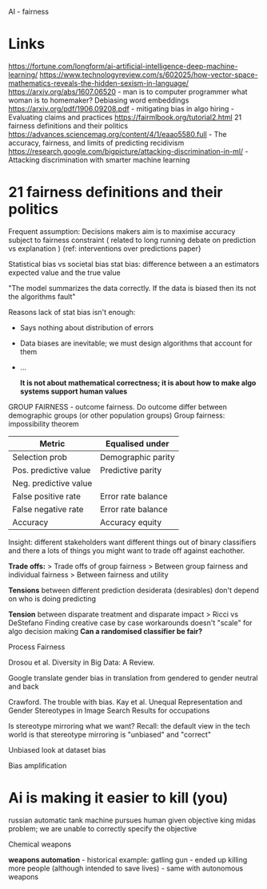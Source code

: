 AI - fairness 

* Links
https://fortune.com/longform/ai-artificial-intelligence-deep-machine-learning/
https://www.technologyreview.com/s/602025/how-vector-space-mathematics-reveals-the-hidden-sexism-in-language/
https://arxiv.org/abs/1607.06520 - man is to computer programmer what woman is to homemaker? Debiasing word embeddings
https://arxiv.org/pdf/1906.09208.pdf - mitigating bias in algo hiring - Evaluating claims and practices
https://fairmlbook.org/tutorial2.html 21 fairness definitions and their politics
https://advances.sciencemag.org/content/4/1/eaao5580.full - The accuracy, fairness, and limits of predicting recidivism  
https://research.google.com/bigpicture/attacking-discrimination-in-ml/ - Attacking discrimination with smarter machine learning
* 21 fairness definitions and their politics

Frequent assumption: Decisions makers aim is to maximise accuracy subject to fairness constraint ( related to long running debate on prediction vs explanation ) {ref: interventions over predictions paper}

Statistical bias vs societal bias
stat bias: difference between a an estimators expected value and the true value

"The model summarizes the data correctly. If the data is biased then its not the algorithms fault"

Reasons lack of stat bias isn't enough:
- Says nothing about distribution of errors
- Data biases are inevitable; we must design algorithms that account for them
- ...

  *It is not about mathematical correctness; it is about how to make algo systems support human values*

GROUP FAIRNESS - outcome fairness. Do outcome differ between demographic groups (or other population groups)
Group fairness: impossibility theorem

| Metric                | Equalised under    |
|-----------------------+--------------------|
| Selection prob        | Demographic parity |
| Pos. predictive value | Predictive parity  |
| Neg. predictive value |                    |
| False positive rate   | Error rate balance |
| False negative rate   | Error rate balance |
| Accuracy              | Accuracy equity    |


Insight: different stakeholders want different things out of binary classifiers and there a lots of things you might want to trade off against eachother.

*Trade offs:*
> Trade offs of group fairness
> Between group fairness and individual fairness
> Between fairness and utility


*Tensions* between different prediction desiderata (desirables) don't depend on who is doing predicting


*Tension* between disparate treatment and disparate impact
> Ricci vs DeStefano Finding creative case by case workarounds doesn't "scale" for algo decision making *Can a randomised classifier be fair?*

Process Fairness

Drosou et al. Diversity in Big Data: A Review.

Google translate gender bias in translation from gendered to gender neutral and back

[[file:google-trans-bias.jpg]]


Crawford. The trouble with bias.
Kay et al. Unequal Representation and Gender Stereotypes in Image Search Results for occupations

Is stereotype mirroring what we want? Recall: the default view in the tech world is that stereotype mirroring is "unbiased" and "correct"

Unbiased look at dataset bias

Bias amplification 

* Ai is making it easier to kill (you)
russian automatic tank
machine pursues human given objective
king midas problem; we are unable to correctly specify the objective

Chemical weapons

*weapons automation* -
historical example: gatling gun - ended up killing more people (although intended to save lives) - same with autonomous weapons

